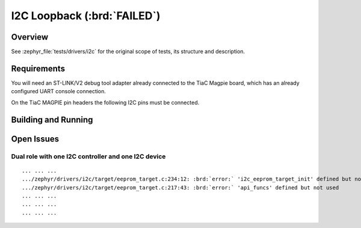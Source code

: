 .. _magpie_f777ni_drivers_i2c-tests:

I2C Loopback (:brd:`FAILED`)
############################

Overview
********

See :zephyr_file:`tests/drivers/i2c`
for the original scope of tests, its structure and description.

.. _magpie_f777ni_drivers_i2c-tests-requirements:

Requirements
************

You will need an ST-LINK/V2 debug tool adapter already connected to the
TiaC Magpie board, which has an already configured UART console connection.

On the TiaC MAGPIE pin headers the following I2C pins must be connected.

.. image:: loopback_test_I2C.svg
   :alt: TiaC MAGPIE Pin Header I2C Loopback Wiring
   :align: center

Building and Running
********************

.. tabs::

   .. group-tab:: Running

      Build and run the tests on target as follows:

      .. code-block:: console

         $ west twister \
                --verbose --jobs 4 --inline-logs \
                --enable-size-report --platform-reports \
                --device-testing --hardware-map map.yaml \
                --extra-args SHIELD="loopback_test_tmph" \
                --alt-config-root bridle/zephyr/alt-config/tests \
                --testsuite-root zephyr/tests --tag i2c

   .. group-tab:: Results

      You should see the following messages on host console:

      .. parsed-literal::
         :class: highlight-console notranslate

         Device testing on:

         \| Platform                  \| ID       \| Serial device   \|
         \|---------------------------\|----------\|-----------------\|
         \| magpie_f777ni/stm32f777xx \| DT04BNT1 \| /dev/ttyUSB0    \|

         INFO    - JOBS: 4
         INFO    - Adding tasks to the queue...
         INFO    - Added initial list of jobs to queue
         INFO    - 1/3 magpie_f777ni/stm32f777xx tests/drivers/i2c/i2c_bme688/drivers.i2c.bme688    :byl:`FILTERED` (runtime filter)
         INFO    - 2/3 magpie_f777ni/stm32f777xx tests/drivers/i2c/i2c_api/drivers.i2c.api          :byl:`FILTERED` (runtime filter)
         INFO    - 3/3 magpie_f777ni/stm32f777xx tests/drivers/i2c/i2c_target_api/drivers.i2c.target_api.dual_role :brd:`ERROR` Build failure (device <zephyr>)
         INFO    - :byl:`.../twister-out/magpie_f777ni_stm32f777xx/tests/drivers/i2c/i2c_target_api/drivers.i2c.target_api.dual_role/build.log`

         INFO    - 2537 test scenarios (2325 configurations) selected, :byl:`2324` configurations filtered (2322 by static filter, 2 at runtime).
         INFO    - :bgn:`0 of 1` executed test configurations passed (0.00%), :bbk:`0` built (not run), :brd:`0` failed, :bbk:`1` errored, with no warnings in :bbk:`21.01 seconds`.
         INFO    - 0 of 1 executed test cases passed (0.00%), 1 blocked on 1 out of total 947 platforms (0.11%).
         INFO    - :bgn:`0` test configurations executed on platforms, :bbl:`1` test configurations were only built.

         Hardware distribution summary:

         \| Board                     \| ID       \|   Counter \|   Failures \|
         \|---------------------------\|----------\|-----------\|------------\|
         \| magpie_f777ni/stm32f777xx \| DT04BNT1 \|         0 \|          0 \|

         INFO    - Saving reports...
         INFO    - Writing JSON report .../twister-out/twister.json
         INFO    - Writing xunit report .../twister-out/twister.xml...
         INFO    - Writing xunit report .../twister-out/twister_report.xml...
         INFO    - Writing target report for magpie_f777ni/stm32f777xx...
         INFO    - Writing JSON report .../twister-out/magpie_f777ni_stm32f777xx.json
         INFO    - -+-+-+-+-+-+-+-+-+-+-+-+-+-+-+-+-+-+-+-+-+-+-+-+-+-+-+-+-+-+-+-+-+-+-+-+-+-+-+-+
         INFO    - The following issues were found (showing the top 10 items):
         INFO    - 1) tests/drivers/i2c/i2c_target_api/drivers.i2c.target_api.dual_role on magpie_f777ni/stm32f777xx error (Build failure)
         INFO    -
         INFO    - To rerun the tests, call twister using the following commandline:
         INFO    - west twister -p <PLATFORM> -s <TEST ID>, for example:
         INFO    -
         INFO    - west twister -p magpie_f777ni/stm32f777xx -s tests/drivers/i2c/i2c_target_api/drivers.i2c.target_api.dual_role
         INFO    - or with west:
         INFO    - west build -p -b magpie_f777ni/stm32f777xx zephyr/tests/drivers/i2c/i2c_target_api -T drivers.i2c.target_api.dual_role
         INFO    - -+-+-+-+-+-+-+-+-+-+-+-+-+-+-+-+-+-+-+-+-+-+-+-+-+-+-+-+-+-+-+-+-+-+-+-+-+-+-+-+
         INFO    - Run completed

Open Issues
***********

Dual role with one I2C controller and one I2C device
====================================================

.. parsed-literal::
   :class: highlight-console notranslate

   ... ... ...
   .../zephyr/drivers/i2c/target/eeprom_target.c:234:12: :brd:`error:` 'i2c_eeprom_target_init' defined but not used
   .../zephyr/drivers/i2c/target/eeprom_target.c:217:43: :brd:`error:` 'api_funcs' defined but not used
   ... ... ...
   ... ... ...
   ... ... ...

